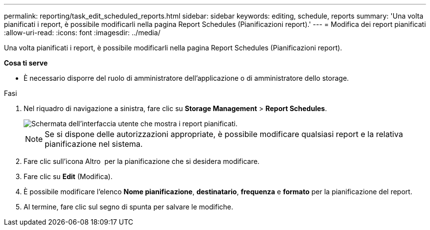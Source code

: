 ---
permalink: reporting/task_edit_scheduled_reports.html 
sidebar: sidebar 
keywords: editing, schedule, reports 
summary: 'Una volta pianificati i report, è possibile modificarli nella pagina Report Schedules (Pianificazioni report).' 
---
= Modifica dei report pianificati
:allow-uri-read: 
:icons: font
:imagesdir: ../media/


[role="lead"]
Una volta pianificati i report, è possibile modificarli nella pagina Report Schedules (Pianificazioni report).

*Cosa ti serve*

* È necessario disporre del ruolo di amministratore dell'applicazione o di amministratore dello storage.


.Fasi
. Nel riquadro di navigazione a sinistra, fare clic su *Storage Management* > *Report Schedules*.
+
image::../media/scheduled_reports_2.gif[Schermata dell'interfaccia utente che mostra i report pianificati.]

+
[NOTE]
====
Se si dispone delle autorizzazioni appropriate, è possibile modificare qualsiasi report e la relativa pianificazione nel sistema.

====
. Fare clic sull'icona Altro image:../media/more_icon.gif[""] per la pianificazione che si desidera modificare.
. Fare clic su *Edit* (Modifica).
. È possibile modificare l'elenco *Nome pianificazione*, *destinatario*, *frequenza* e *formato* per la pianificazione del report.
. Al termine, fare clic sul segno di spunta per salvare le modifiche.

